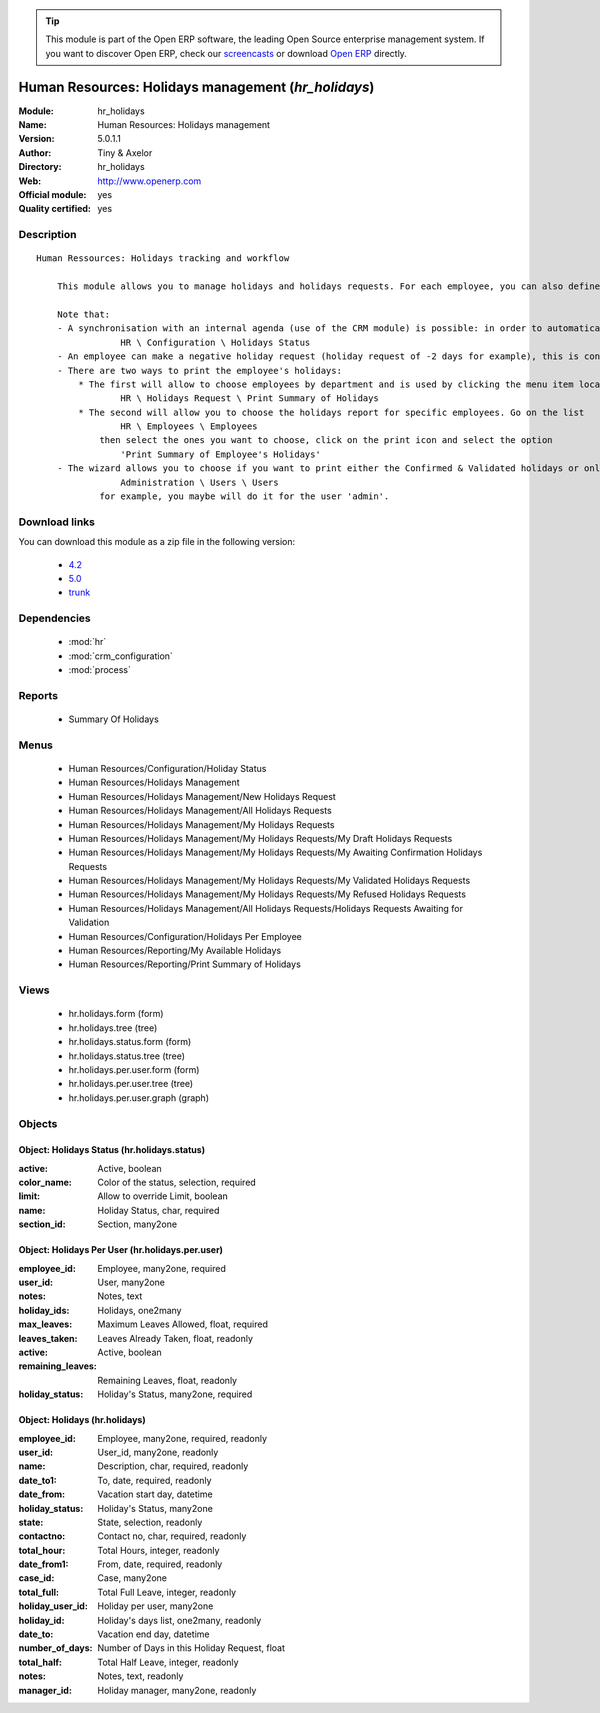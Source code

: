 
.. module:: hr_holidays
    :synopsis: Human Resources: Holidays management (Official, Quality Certified)
    :noindex:
.. 

.. raw:: html

      <br />
    <link rel="stylesheet" href="../_static/hide_objects_in_sidebar.css" type="text/css" />

.. tip:: This module is part of the Open ERP software, the leading Open Source 
  enterprise management system. If you want to discover Open ERP, check our 
  `screencasts <http://openerp.tv>`_ or download 
  `Open ERP <http://openerp.com>`_ directly.

.. raw:: html

    <div class="js-kit-rating" title="" permalink="" standalone="yes" path="/hr_holidays"></div>
    <script src="http://js-kit.com/ratings.js"></script>

Human Resources: Holidays management (*hr_holidays*)
====================================================
:Module: hr_holidays
:Name: Human Resources: Holidays management
:Version: 5.0.1.1
:Author: Tiny & Axelor
:Directory: hr_holidays
:Web: http://www.openerp.com
:Official module: yes
:Quality certified: yes

Description
-----------

::

  Human Ressources: Holidays tracking and workflow
  
      This module allows you to manage holidays and holidays requests. For each employee, you can also define a number of available holidays per holiday status.
  
      Note that:
      - A synchronisation with an internal agenda (use of the CRM module) is possible: in order to automatically create a case when an holiday request is accepted, you have to link the holidays status to a case section. You can set up this info and your colour preferences in
                  HR \ Configuration \ Holidays Status
      - An employee can make a negative holiday request (holiday request of -2 days for example), this is considered by the system as an ask for more off-days. It will increase his total of that holiday status available (if the request is accepted).
      - There are two ways to print the employee's holidays:
          * The first will allow to choose employees by department and is used by clicking the menu item located in
                  HR \ Holidays Request \ Print Summary of Holidays
          * The second will allow you to choose the holidays report for specific employees. Go on the list
                  HR \ Employees \ Employees
              then select the ones you want to choose, click on the print icon and select the option
                  'Print Summary of Employee's Holidays'
      - The wizard allows you to choose if you want to print either the Confirmed & Validated holidays or only the Validated ones. These states must be set up by a user from the group 'HR' and with the role 'holidays'. You can define these features in the security tab from the user data in
                  Administration \ Users \ Users
              for example, you maybe will do it for the user 'admin'.

Download links
--------------

You can download this module as a zip file in the following version:

  * `4.2 <http://www.openerp.com/download/modules/4.2/hr_holidays.zip>`_
  * `5.0 <http://www.openerp.com/download/modules/5.0/hr_holidays.zip>`_
  * `trunk <http://www.openerp.com/download/modules/trunk/hr_holidays.zip>`_


Dependencies
------------

 * :mod:`hr`
 * :mod:`crm_configuration`
 * :mod:`process`

Reports
-------

 * Summary Of Holidays

Menus
-------

 * Human Resources/Configuration/Holiday Status
 * Human Resources/Holidays Management
 * Human Resources/Holidays Management/New Holidays Request
 * Human Resources/Holidays Management/All Holidays Requests
 * Human Resources/Holidays Management/My Holidays Requests
 * Human Resources/Holidays Management/My Holidays Requests/My Draft Holidays Requests
 * Human Resources/Holidays Management/My Holidays Requests/My Awaiting Confirmation Holidays Requests
 * Human Resources/Holidays Management/My Holidays Requests/My Validated Holidays Requests
 * Human Resources/Holidays Management/My Holidays Requests/My Refused Holidays Requests
 * Human Resources/Holidays Management/All Holidays Requests/Holidays Requests Awaiting for Validation
 * Human Resources/Configuration/Holidays Per Employee
 * Human Resources/Reporting/My Available Holidays
 * Human Resources/Reporting/Print Summary of Holidays

Views
-----

 * hr.holidays.form (form)
 * hr.holidays.tree (tree)
 * hr.holidays.status.form (form)
 * hr.holidays.status.tree (tree)
 * hr.holidays.per.user.form (form)
 * hr.holidays.per.user.tree (tree)
 * hr.holidays.per.user.graph (graph)


Objects
-------

Object: Holidays Status (hr.holidays.status)
############################################



:active: Active, boolean





:color_name: Color of the status, selection, required





:limit: Allow to override Limit, boolean





:name: Holiday Status, char, required





:section_id: Section, many2one




Object: Holidays Per User (hr.holidays.per.user)
################################################



:employee_id: Employee, many2one, required





:user_id: User, many2one





:notes: Notes, text





:holiday_ids: Holidays, one2many





:max_leaves: Maximum Leaves Allowed, float, required





:leaves_taken: Leaves Already Taken, float, readonly





:active: Active, boolean





:remaining_leaves: Remaining Leaves, float, readonly





:holiday_status: Holiday's Status, many2one, required




Object: Holidays (hr.holidays)
##############################



:employee_id: Employee, many2one, required, readonly





:user_id: User_id, many2one, readonly





:name: Description, char, required, readonly





:date_to1: To, date, required, readonly





:date_from: Vacation start day, datetime





:holiday_status: Holiday's Status, many2one





:state: State, selection, readonly





:contactno: Contact no, char, required, readonly





:total_hour: Total Hours, integer, readonly





:date_from1: From, date, required, readonly





:case_id: Case, many2one





:total_full: Total Full Leave, integer, readonly





:holiday_user_id: Holiday per user, many2one





:holiday_id: Holiday's days list, one2many, readonly





:date_to: Vacation end day, datetime





:number_of_days: Number of Days in this Holiday Request, float





:total_half: Total Half Leave, integer, readonly





:notes: Notes, text, readonly





:manager_id: Holiday manager, many2one, readonly


